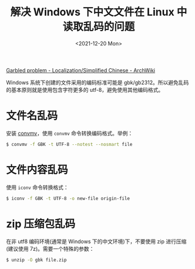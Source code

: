 #+TITLE: 解决 Windows 下中文文件在 Linux 中读取乱码的问题
#+DATE: <2021-12-20 Mon>
#+HUGO_TAGS: 技术 Unicode
[[https://wiki.archlinux.org/title/Localization/Simplified_Chinese#Garbled_problem][Garbled problem - Localization/Simplified Chinese - ArchWiki]]

Windows 系统下创建的文件采用的编码标准可能是 gbk/gb2312。所以避免乱码的基本原则就是使用包含字符更多的 utf-8，避免使用其他编码格式。

* 文件名乱码

安装 [[https://linux.die.net/man/1/convmv][convmv]]，使用 =convmv= 命令转换编码格式。举例：

#+BEGIN_SRC sh
$ convmv -f GBK -t UTF-8 --notest --nosmart file
#+END_SRC

* 文件内容乱码

使用 =iconv= 命令转换格式：

#+BEGIN_SRC sh
$ iconv -f GBK -t UTF-8 -o new-file origin-file
#+END_SRC

* zip 压缩包乱码

在非 utf8 编码环境(通常是 Windows 下的中文环境)下，不要使用 zip 进行压缩(建议使用 7z)。需要一个特殊的参数：

#+BEGIN_SRC sh
$ unzip -O gbk file.zip
#+END_SRC